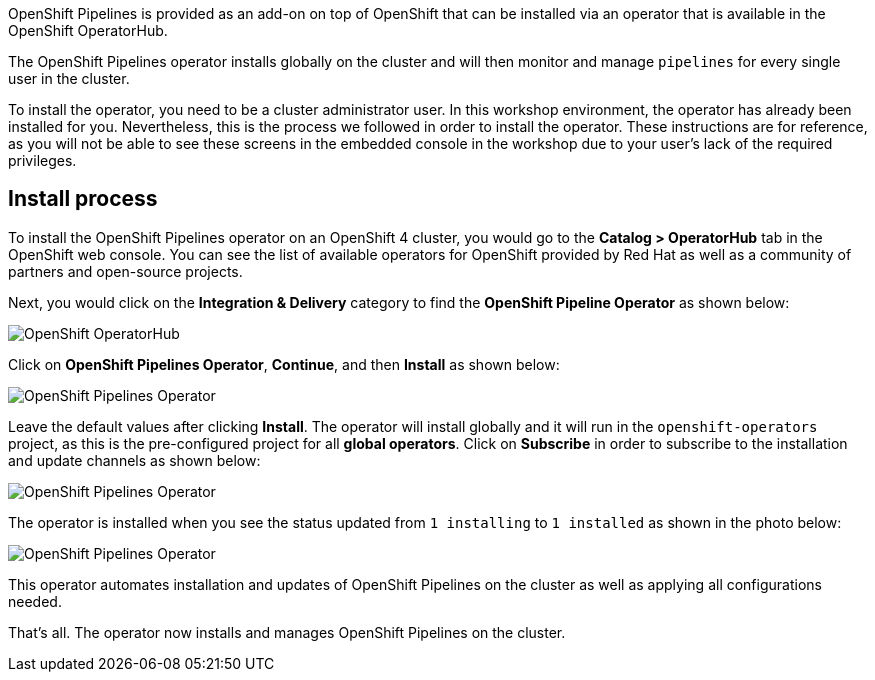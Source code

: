 OpenShift Pipelines is provided as an add-on on top of OpenShift that can be installed via an operator that is available in the OpenShift OperatorHub.

The OpenShift Pipelines operator installs globally on the cluster and will then monitor and manage `pipelines` for every single user in the cluster.

To install the operator, you need to be a cluster administrator user. In this workshop environment, the operator has already been installed for you.
Nevertheless, this is the process we followed in order to install the operator.
These instructions are for reference, as you will not be able to see these screens
in the embedded console in the workshop due to your user's lack of the required privileges.

== Install process

To install the OpenShift Pipelines operator on an OpenShift 4 cluster, you would go
to the **Catalog > OperatorHub** tab in the OpenShift web console. You can see the
list of available operators for OpenShift provided by Red Hat as well as a community
of partners and open-source projects.

Next, you would click on the **Integration & Delivery** category to find the
**OpenShift Pipeline Operator** as shown below:

image:images/operatorhub.png[OpenShift OperatorHub]

Click on **OpenShift Pipelines Operator**, **Continue**, and then **Install** as
shown below:

image:images/operator-install-1.png[OpenShift Pipelines Operator]

Leave the default values after clicking **Install**. The operator will install globally
and it will run in the `openshift-operators` project, as this is the pre-configured
project for all **global operators**. Click on **Subscribe** in order to subscribe to
the installation and update channels as shown below:

image:images/operator-install-2.png[OpenShift Pipelines Operator]

The operator is installed when you see the status updated from `1 installing` to `1 installed`
as shown in the photo below:

image:images/operator-install-3.png[OpenShift Pipelines Operator]

This operator automates installation and updates of OpenShift Pipelines on the cluster
as well as applying all configurations needed.

That's all. The operator now installs and manages OpenShift Pipelines on the cluster.
